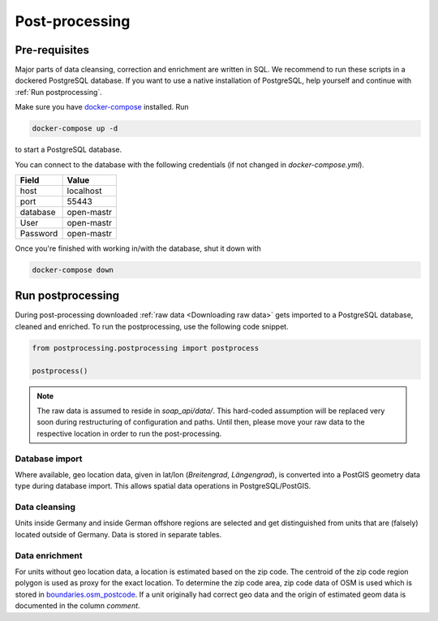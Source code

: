 ***************
Post-processing
***************

Pre-requisites
==============

Major parts of data cleansing, correction and enrichment are written in SQL. We recommend to run these scripts in a
dockered PostgreSQL database. If you want to use a native installation of PostgreSQL, help yourself and continue with
:ref:`Run postprocessing`.

Make sure you have `docker-compose <https://docs.docker.com/compose/install/>`_ installed. Run

.. code-block:: bash

   docker-compose up -d

to start a PostgreSQL database.

You can connect to the database with the following credentials (if not changed in `docker-compose.yml`).

======== ==========
Field    Value
======== ==========
host     localhost
port     55443
database open-mastr
User     open-mastr
Password open-mastr
======== ==========


Once you're finished with working in/with the database, shut it down with

.. code-block:: bash

   docker-compose down


Run postprocessing
==================

During post-processing downloaded :ref:`raw data <Downloading raw data>` gets imported to a PostgreSQL database,
cleaned and enriched.
To run the postprocessing, use the following code snippet.

.. code-block:: python

   from postprocessing.postprocessing import postprocess

   postprocess()


.. note::

   The raw data is assumed to reside in `soap_api/data/`.
   This hard-coded assumption will be replaced very soon during restructuring of configuration and paths.
   Until then, please move your raw data to the respective location in order to run the post-processing.


Database import
---------------

Where available, geo location data, given in lat/lon (*Breitengrad*, *Längengrad*), is converted into a PostGIS geometry
data type during database import. This allows spatial data operations in PostgreSQL/PostGIS.


Data cleansing
--------------

Units inside Germany and inside German offshore regions are selected and get distinguished from units that are (falsely)
located outside of Germany.
Data is stored in separate tables.


Data enrichment
---------------

For units without geo location data, a location is estimated based on the zip code. The centroid of the zip code region
polygon is used as proxy for the exact location.
To determine the zip code area, zip code data of OSM is used which is stored in
`boundaries.osm_postcode <https://openenergy-platform.org/dataedit/view/boundaries/osm_postcode>`_.
If a unit originally had correct geo data and the origin of estimated geom data is documented in the column `comment`.
